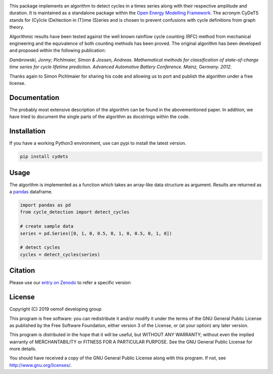 .. image:: https://coveralls.io/repos/github/oemof/cycle-detection/badge.svg?branch=master
    :target: https://coveralls.io/github/oemof/cycle-detection?branch=master
.. image:: https://travis-ci.org/oemof/cycle-detection.svg?branch=master
    :target: https://travis-ci.org/oemof/cycle-detection
.. image:: https://badge.fury.io/py/cycle-detection.svg
    :target: https://badge.fury.io/py/cycle-detection
.. image:: https://zenodo.org/badge/DOI/10.5281/zenodo.2625698.svg
   :target: https://doi.org/10.5281/zenodo.2625698

This package implements an algorithm to detect cycles in a times series
along with their respective amplitude and duration.
It is maintained as a standalone package within the
`Open Energy Modelling Framework <https://oemof.org/>`_.
The acronym CyDeTS stands for (Cy)cle (De)tection in (T)ime (S)eries and
is chosen to prevent confusions with cycle definitions from graph theory.

Algorithmic results have been tested against the well known rainflow cycle counting
(RFC) method from mechanical engineering and the equivalence of both counting methods
has been proved.
The original algorithm has been developed and proposed within the following publication:

*Dambrowski, Jonny; Pichlmaier, Simon & Jossen, Andreas.
Mathematical methods for classification of state-of-charge time series for cycle lifetime prediction.
Advanced Automotive Battery Conference. Mainz, Germany. 2012.*

Thanks again to Simon Pichlmaier for sharing his code and allowing us
to port and publish the algorithm under a free license.

Documentation
=============

The probably most extensive description of the algorithm can be found in the
abovementioned paper. In addition, we have tried to document the single parts of
the algorithm as docstrings within the code.

Installation
================

If you have a working Python3 environment, use can pypi to install the latest
version.

.. code:: bash

  pip install cydets

Usage
=====

The algorithm is implemented as a function which takes an array-like data
structure as argument.
Results are returned as a `pandas <https://pandas.pydata.org/>`_ dataframe.

.. code:: bash

    import pandas as pd
    from cycle_detection import detect_cycles

    # create sample data
    series = pd.Series([0, 1, 0, 0.5, 0, 1, 0, 0.5, 0, 1, 0])

    # detect cycles
    cycles = detect_cycles(series)

Citation
========

Please use our `entry on Zenodo <https://doi.org/10.5281/zenodo.2625698>`_ to refer a specific version

License
=======

Copyright (C) 2019 oemof developing group

This program is free software: you can redistribute it and/or modify it under the
terms of the GNU General Public License as published by the Free Software Foundation,
either version 3 of the License, or (at your option) any later version.

This program is distributed in the hope that it will be useful, but WITHOUT ANY WARRANTY;
without even the implied warranty of MERCHANTABILITY or FITNESS FOR A PARTICULAR PURPOSE.
See the GNU General Public License for more details.

You should have received a copy of the GNU General Public License along with this program.
If not, see http://www.gnu.org/licenses/.
